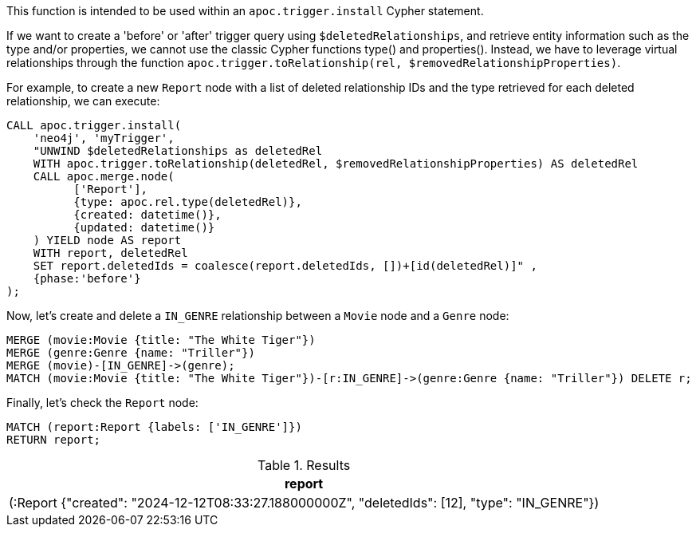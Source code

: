 This function is intended to be used within an `apoc.trigger.install` Cypher statement.

If we want to create a 'before' or 'after' trigger query using `$deletedRelationships`, and retrieve entity information such as the type and/or properties, we cannot use the classic Cypher functions type() and properties().
Instead, we have to leverage virtual relationships through the function `apoc.trigger.toRelationship(rel, $removedRelationshipProperties)`.

For example, to create a new `Report` node with a list of deleted relationship IDs and the type retrieved for each deleted relationship, we can execute:
[source,cypher]
----
CALL apoc.trigger.install(
    'neo4j', 'myTrigger',
    "UNWIND $deletedRelationships as deletedRel
    WITH apoc.trigger.toRelationship(deletedRel, $removedRelationshipProperties) AS deletedRel
    CALL apoc.merge.node(
          ['Report'],
          {type: apoc.rel.type(deletedRel)},
          {created: datetime()},
          {updated: datetime()}
    ) YIELD node AS report
    WITH report, deletedRel
    SET report.deletedIds = coalesce(report.deletedIds, [])+[id(deletedRel)]" ,
    {phase:'before'}
);
----

Now, let's create and delete a `IN_GENRE` relationship between a `Movie` node and a `Genre` node:

[source,cypher]
----
MERGE (movie:Movie {title: "The White Tiger"})
MERGE (genre:Genre {name: "Triller"})
MERGE (movie)-[IN_GENRE]->(genre);
MATCH (movie:Movie {title: "The White Tiger"})-[r:IN_GENRE]->(genre:Genre {name: "Triller"}) DELETE r;
----

Finally, let's check the `Report` node:

[source,cypher]
----
MATCH (report:Report {labels: ['IN_GENRE']})
RETURN report;
----

.Results
[opts="header"]
|===
| report
| (:Report {"created": "2024-12-12T08:33:27.188000000Z", "deletedIds": [12], "type": "IN_GENRE"})
|===
